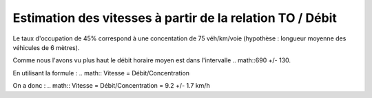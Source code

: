 Estimation des vitesses à partir de la relation TO / Débit
---------------------------------------------------------
Le taux d'occupation de 45% correspond à une concentation de 75 véh/km/voie (hypothèse : longueur moyenne des véhicules de 6 mètres).

Comme nous l'avons vu plus haut le débit horaire moyen est dans l'intervalle
.. math::690 +/- 130.

En utilisant la formule : 
.. math:: Vitesse = Débit/Concentration

On a donc :
.. math:: Vitesse = Débit/Concentration = 9.2 +/- 1.7 km/h

